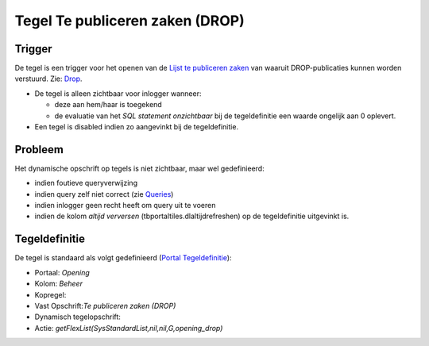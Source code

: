 Tegel Te publiceren zaken (DROP)
================================

Trigger
-------

De tegel is een trigger voor het openen van de `Lijst te publiceren
zaken </docs/probleemoplossing/portalen_en_moduleschermen/openingsportaal/tegel_te_publiceren_zaken/lijst_te_publiceren_zaken.md>`__
van waaruit DROP-publicaties kunnen worden verstuurd. Zie:
`Drop </docs/instellen_inrichten/drop.md>`__.

-  De tegel is alleen zichtbaar voor inlogger wanneer:

   -  deze aan hem/haar is toegekend
   -  de evaluatie van het *SQL statement onzichtbaar* bij de
      tegeldefinitie een waarde ongelijk aan 0 oplevert.

-  Een tegel is disabled indien zo aangevinkt bij de tegeldefinitie.

Probleem
--------

Het dynamische opschrift op tegels is niet zichtbaar, maar wel
gedefinieerd:

-  indien foutieve queryverwijzing
-  indien query zelf niet correct (zie
   `Queries </docs/instellen_inrichten/queries.md>`__)
-  indien inlogger geen recht heeft om query uit te voeren
-  indien de kolom *altijd verversen* (tbportaltiles.dlaltijdrefreshen)
   op de tegeldefinitie uitgevinkt is.

Tegeldefinitie
--------------

De tegel is standaard als volgt gedefinieerd (`Portal
Tegeldefinitie </docs/instellen_inrichten/portaldefinitie/portal_tegel.md>`__):

-  Portaal: *Opening*
-  Kolom: *Beheer*
-  Kopregel:
-  Vast Opschrift:*Te publiceren zaken (DROP)*
-  Dynamisch tegelopschrift:
-  Actie: *getFlexList(SysStandardList,nil,nil,G,opening_drop)*
